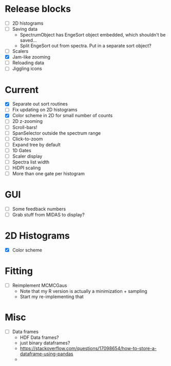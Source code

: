 * Release blocks
  - [ ] 2D histograms
  - [ ] Saving data
    - SpectrumObject has EngeSort object embedded, which shouldn't be
      saved...
    - Split EngeSort out from spectra. Put in a separate sort object?
  - [ ] Scalers
  - [X] Jam-like zooming
  - [ ] Reloading data
  - [ ] Jiggling icons
* Current
  - [X] Separate out sort routines
  - [ ] Fix updating on 2D histograms
  - [X] Color scheme in 2D for small number of counts
  - [ ] 2D z-zooming
  - [ ] Scroll-bars!
  - [ ] SpanSelector outside the spectrum range
  - [ ] Click-to-zoom
  - [ ] Expand tree by default
  - [ ] 1D Gates
  - [ ] Scaler display
  - [ ] Spectra list width
  - [ ] HiDPI scaling
  - [ ] More than one gate per histogram
* GUI
  - [ ] Some feedback numbers
  - [ ] Grab stuff from MIDAS to display?
* 2D Histograms
  - [X] Color scheme
* Fitting
  - [ ] Reimplement MCMCGaus
    - Note that my R version is actually a minimization + sampling
    - Start my re-implementing that
* Misc
  - [ ] Data frames
    - HDF Data frames?
    - just binary dataframes?
    - https://stackoverflow.com/questions/17098654/how-to-store-a-dataframe-using-pandas
    - 
